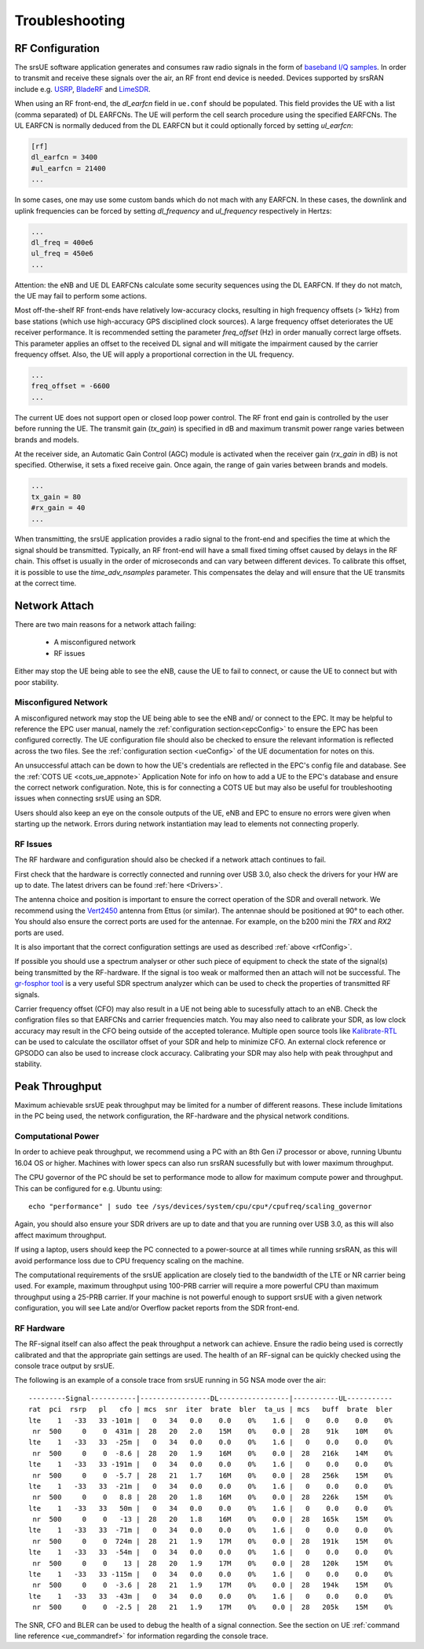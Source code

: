.. _ue_trouble:

Troubleshooting
###############

.. _rfConfig: 

RF Configuration
****************

The srsUE software application generates and consumes raw radio signals in the form of `baseband I/Q samples <http://www.ni.com/tutorial/4805/en/>`_. In order to transmit and receive these signals over the air, an RF front end device is needed. Devices supported by srsRAN include e.g. `USRP <https://www.ettus.com/>`_, `BladeRF <https://www.nuand.com/>`_ and `LimeSDR <https://limemicro.com/products/>`_.

When using an RF front-end, the *dl_earfcn* field in ``ue.conf`` should be populated. This field provides the UE with a list (comma separated) of DL EARFCNs. The UE will perform the cell search procedure using the specified EARFCNs. The UL EARFCN is normally deduced from the DL EARFCN but it could optionally forced by setting *ul_earfcn*:

.. code::

  [rf]
  dl_earfcn = 3400
  #ul_earfcn = 21400
  ...

In some cases, one may use some custom bands which do not mach with any EARFCN. In these cases, the downlink and uplink frequencies can be forced by setting *dl_frequency* and *ul_frequency* respectively in Hertzs:

.. code::

  ...
  dl_freq = 400e6
  ul_freq = 450e6
  ...

Attention: the eNB and UE DL EARFCNs calculate some security sequences using the DL EARFCN. If they do not match, the UE may fail to perform some actions.


Most off-the-shelf RF front-ends have relatively low-accuracy clocks, resulting in high frequency offsets (> 1kHz) from base stations (which use high-accuracy GPS disciplined clock sources). A large frequency offset deteriorates the UE receiver performance. It is recommended setting the parameter *freq_offset* (Hz) in order manually correct large offsets. This parameter applies an offset to the received DL signal and will mitigate the impairment caused by the carrier frequency offset. Also, the UE will apply a proportional correction in the UL frequency.

.. code::

  ...
  freq_offset = -6600
  ...

The current UE does not support open or closed loop power control. The RF front end gain is controlled by the user before running the UE. The transmit gain (*tx_gain*) is specified in dB and maximum transmit power range varies between brands and models.

At the receiver side, an Automatic Gain Control (AGC) module is activated when the receiver gain (*rx_gain* in dB) is not specified. Otherwise, it sets a fixed receive gain. Once again, the range of gain varies between brands and models.

.. code::

  ...
  tx_gain = 80
  #rx_gain = 40
  ...

When transmitting, the srsUE application provides a radio signal to the front-end and specifies the time at which the signal should be transmitted. Typically, an RF front-end will have a small fixed timing offset caused by delays in the RF chain. This offset is usually in the order of microseconds and can vary between different devices. To calibrate this offset, it is possible to use the *time_adv_nsamples* parameter. This compensates the delay and will ensure that the UE transmits at the correct time.

Network Attach
**************
There are two main reasons for a network attach failing:
 
 - A misconfigured network
 - RF issues
 
Either may stop the UE being able to see the eNB, cause the UE to fail to connect, or cause the UE to connect but with poor stability. 

Misconfigured Network
---------------------------------
A misconfigured network may stop the UE being able to see the eNB and/ or connect to the EPC. It may be helpful to reference the EPC user manual, namely the :ref:`configuration section<epcConfig>` to ensure the EPC has been configured correctly. The UE configuration file should also be checked to ensure the relevant information is reflected across the 
two files. See the :ref:`configuration section <ueConfig>` of the UE documentation for notes on this.

An unsuccessful attach can be down to how the UE's credentials are reflected in the EPC's config file and database. See the :ref:`COTS UE <cots_ue_appnote>` Application Note for info on how to add a UE to the EPC's database and ensure the correct network configuration. Note, 
this is for connecting a COTS UE but may also be useful for troubleshooting issues when connecting srsUE using an SDR.

Users should also keep an eye on the console outputs of the UE, eNB and EPC to ensure no errors were given when starting up the network. Errors during network instantiation may lead to elements not connecting properly. 

RF Issues
--------------
The RF hardware and configuration should also be checked if a network attach continues to fail.

First check that the hardware is correctly connected and running over USB 3.0, also check the drivers for your HW are up to date. The latest drivers can be found :ref:`here <Drivers>`.

The antenna choice and position is important to ensure the correct operation of the SDR and overall network. We recommend using the `Vert2450 <https://www.ettus.com/all-products/vert2450/>`_ antenna from Ettus (or similar). The antennae should 
be positioned at 90° to each other. You should also ensure the correct ports are used for the antennae. For example, on the b200 mini the *TRX* and *RX2* ports are used. 

It is also important that the correct configuration settings are used as described :ref:`above <rfConfig>`. 

If possible you should use a spectrum analyser or other such piece of equipment to check the state of the signal(s) being transmitted by the RF-hardware. If the signal is too weak or malformed then an attach will not be successful.  
The `gr-fosphor tool <https://github.com/osmocom/gr-fosphor>`_ is a very useful SDR spectrum analyzer which can be used to check the properties of transmitted RF signals. 

Carrier frequency offset (CFO) may also result in a UE not being able to sucessfully attach to an eNB. Check the configration files so that EARFCNs and carrier frequencies match. You may also need to calibrate your SDR, as low clock accuracy may result 
in the CFO being outside of the accepted tolerance. Multiple open source tools like `Kalibrate-RTL <https://github.com/steve-m/kalibrate-rtl>`_ can be used to calculate the oscillator offset of your SDR and help to minimize CFO. An external clock reference
or GPSODO can also be used to increase clock accuracy. Calibrating your SDR may also help with peak throughput and stability. 

Peak Throughput
***************
Maximum achievable srsUE peak throughput may be limited for a number of different reasons. These include limitations in the PC being used, the network configuration, the RF-hardware and the physical network conditions. 

Computational Power
---------------------------------
In order to achieve peak throughput, we recommend using a PC with an 8th Gen i7 processor or above, running Ubuntu 16.04 OS or higher. Machines with lower specs can also run srsRAN sucessfully but with lower maximum throughput. 

The CPU governor of the PC should be set to performance mode to allow for maximum compute power and throughput. This can be configured for e.g. Ubuntu using:: 
	
	echo "performance" | sudo tee /sys/devices/system/cpu/cpu*/cpufreq/scaling_governor
	
Again, you should also ensure your SDR drivers are up to date and that you are running over USB 3.0, as this will also affect maximum throughput. 

If using a laptop, users should keep the PC connected to a power-source at all times while running srsRAN, as this will avoid performance loss due to CPU frequency scaling on the machine. 

The computational requirements of the srsUE application are closely tied to the bandwidth of the LTE or NR carrier being used. For example, maximum throughput using 100-PRB carrier will require a more powerful CPU than maximum throughput using a 25-PRB carrier. If your machine is not powerful enough to support srsUE with a given network configuration, you will see Late and/or Overflow packet reports from the SDR front-end.

RF Hardware
---------------------------------
The RF-signal itself can also affect the peak throughput a network can achieve. Ensure the radio being used is correctly calibrated and that the appropriate gain settings are used. The health of an RF-signal can be quickly checked using the console trace output by srsUE.

The following is an example of a console trace from srsUE running in 5G NSA mode over the air:: 

  ---------Signal-----------|-----------------DL-----------------|-----------UL-----------
  rat  pci  rsrp   pl   cfo | mcs  snr  iter  brate  bler  ta_us | mcs   buff  brate  bler
  lte    1   -33   33 -101m |   0   34   0.0    0.0    0%    1.6 |   0    0.0    0.0    0%
   nr  500     0    0  431m |  28   20   2.0    15M    0%    0.0 |  28    91k    10M    0%
  lte    1   -33   33  -25m |   0   34   0.0    0.0    0%    1.6 |   0    0.0    0.0    0%
   nr  500     0    0  -8.6 |  28   20   1.9    16M    0%    0.0 |  28   216k    14M    0%
  lte    1   -33   33 -191m |   0   34   0.0    0.0    0%    1.6 |   0    0.0    0.0    0%
   nr  500     0    0  -5.7 |  28   21   1.7    16M    0%    0.0 |  28   256k    15M    0%
  lte    1   -33   33  -21m |   0   34   0.0    0.0    0%    1.6 |   0    0.0    0.0    0%
   nr  500     0    0   8.8 |  28   20   1.8    16M    0%    0.0 |  28   226k    15M    0%
  lte    1   -33   33   50m |   0   34   0.0    0.0    0%    1.6 |   0    0.0    0.0    0%
   nr  500     0    0   -13 |  28   20   1.8    16M    0%    0.0 |  28   165k    15M    0%
  lte    1   -33   33  -71m |   0   34   0.0    0.0    0%    1.6 |   0    0.0    0.0    0%
   nr  500     0    0  724m |  28   21   1.9    17M    0%    0.0 |  28   191k    15M    0%
  lte    1   -33   33  -54m |   0   34   0.0    0.0    0%    1.6 |   0    0.0    0.0    0%
   nr  500     0    0    13 |  28   20   1.9    17M    0%    0.0 |  28   120k    15M    0%
  lte    1   -33   33 -115m |   0   34   0.0    0.0    0%    1.6 |   0    0.0    0.0    0%
   nr  500     0    0  -3.6 |  28   21   1.9    17M    0%    0.0 |  28   194k    15M    0%
  lte    1   -33   33  -43m |   0   34   0.0    0.0    0%    1.6 |   0    0.0    0.0    0%
   nr  500     0    0  -2.5 |  28   21   1.9    17M    0%    0.0 |  28   205k    15M    0%
	
The SNR, CFO and BLER can be used to debug the health of a signal connection. See the section on UE :ref:`command line reference <ue_commandref>` for information regarding the console trace. 


